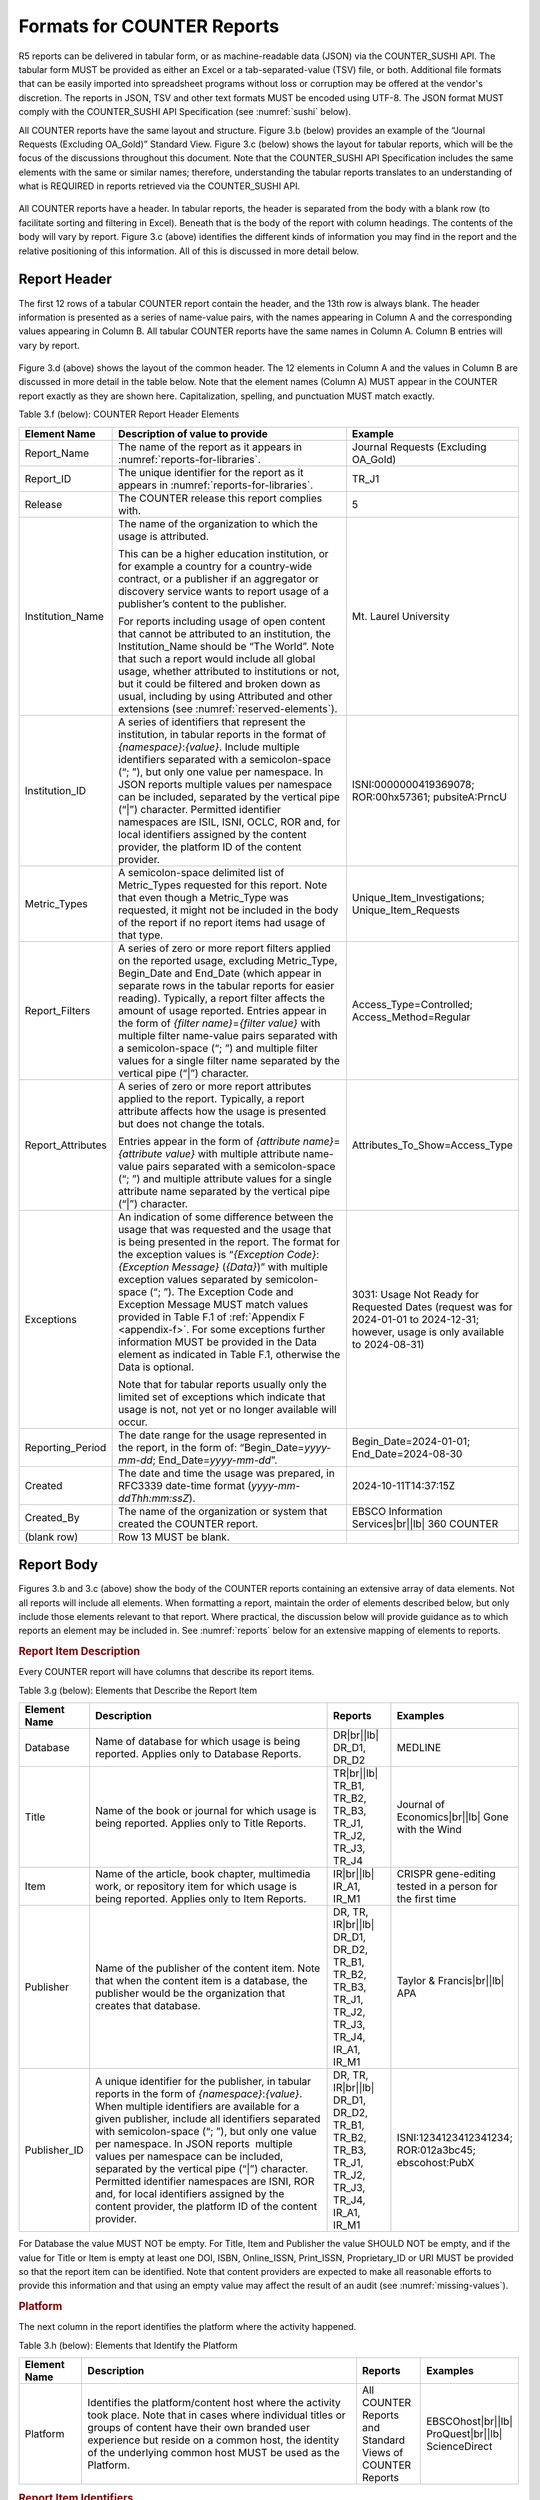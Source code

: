 .. The COUNTER Code of Practice Release 5 © 2017-2023 by COUNTER
   is licensed under CC BY-SA 4.0. To view a copy of this license,
   visit https://creativecommons.org/licenses/by-sa/4.0/

.. _formats:

Formats for COUNTER Reports
---------------------------

R5 reports can be delivered in tabular form, or as machine-readable data (JSON) via the COUNTER_SUSHI API. The tabular form MUST be provided as either an Excel or a tab-separated-value (TSV) file, or both. Additional file formats that can be easily imported into spreadsheet programs without loss or corruption may be offered at the vendor's discretion. The reports in JSON, TSV and other text formats MUST be encoded using UTF-8. The JSON format MUST comply with the COUNTER_SUSHI API Specification (see :numref:`sushi` below).

All COUNTER reports have the same layout and structure. Figure 3.b (below) provides an example of the “Journal Requests (Excluding OA_Gold)” Standard View. Figure 3.c (below) shows the layout for tabular reports, which will be the focus of the discussions throughout this document. Note that the COUNTER_SUSHI API Specification includes the same elements with the same or similar names; therefore, understanding the tabular reports translates to an understanding of what is REQUIRED in reports retrieved via the COUNTER_SUSHI API.

.. figure:: ../_static/img/3b-standard-view-sample.png
   :alt: Standard View sample
   :align: center
   :width: 80%

.. centered:: Figure 3.b: Sample “Journal Requests (Excluding OA_Gold)” Standard View

.. figure:: ../_static/img/3c-tabular-report-layout.png
   :alt: Tabular Report layout
   :align: center
   :width: 80%

.. centered:: Figure 3.c: Layout for tabular COUNTER reports

All COUNTER reports have a header. In tabular reports, the header is separated from the body with a blank row (to facilitate sorting and filtering in Excel). Beneath that is the body of the report with column headings. The contents of the body will vary by report. Figure 3.c (above) identifies the different kinds of information you may find in the report and the relative positioning of this information. All of this is discussed in more detail below.


.. _report-header:

Report Header
"""""""""""""

The first 12 rows of a tabular COUNTER report contain the header, and the 13th row is always blank. The header information is presented as a series of name-value pairs, with the names appearing in Column A and the corresponding values appearing in Column B. All tabular COUNTER reports have the same names in Column A. Column B entries will vary by report.

.. figure:: ../_static/img/3d-tabular-report-header.png
   :alt: Tabular Report layout
   :align: center
   :width: 85%

.. centered:: Figure 3.d: Common Report Header Information

Figure 3.d (above) shows the layout of the common header. The 12 elements in Column A and the values in Column B are discussed in more detail in the table below. Note that the element names (Column A) MUST appear in the COUNTER report exactly as they are shown here. Capitalization, spelling, and punctuation MUST match exactly.

Table 3.f (below): COUNTER Report Header Elements

.. only:: latex

   .. tabularcolumns:: |>{\raggedright\arraybackslash}\Y{0.19}|>{\parskip=\tparskip}\Y{0.48}|>{\raggedright\arraybackslash}\Y{0.33}|

.. list-table::
   :class: longtable
   :widths: 14 57 29
   :header-rows: 1

   * - Element Name
     - Description of value to provide
     - Example

   * - Report_Name
     - The name of the report as it appears in :numref:`reports-for-libraries`.
     - Journal Requests (Excluding OA_Gold)

   * - Report_ID
     - The unique identifier for the report as it appears in :numref:`reports-for-libraries`.
     - TR_J1

   * - Release
     - The COUNTER release this report complies with.
     - 5

   * - Institution_Name
     - The name of the organization to which the usage is attributed.

       This can be a higher education institution, or for example a country for a country-wide contract, or a publisher if an aggregator or discovery service wants to report usage of a publisher’s content to the publisher.

       For reports including usage of open content that cannot be attributed to an institution, the Institution_Name should be “The World”. Note that such a report would include all global usage, whether attributed to institutions or not, but it could be filtered and broken down as usual, including by using Attributed and other extensions (see :numref:`reserved-elements`).
     - Mt. Laurel University

   * - Institution_ID
     - A series of identifiers that represent the institution, in tabular reports in the format of *{namespace}*:*{value}*. Include multiple identifiers separated with a semicolon-space (“; ”), but only one value per namespace. In JSON reports multiple values per namespace can be included, separated by the vertical pipe (“|”) character. Permitted identifier namespaces are ISIL, ISNI, OCLC, ROR and, for local identifiers assigned by the content provider, the platform ID of the content provider.
     - ISNI:0000000419369078; ROR:00hx57361; pubsiteA:PrncU

   * - Metric_Types
     - A semicolon-space delimited list of Metric_Types requested for this report. Note that even though a Metric_Type was requested, it might not be included in the body of the report if no report items had usage of that type.
     - Unique_Item_Investigations; Unique_Item_Requests

   * - Report_Filters
     - A series of zero or more report filters applied on the reported usage, excluding Metric_Type, Begin_Date and End_Date (which appear in separate rows in the tabular reports for easier reading). Typically, a report filter affects the amount of usage reported. Entries appear in the form of *{filter name}*\ =\ *{filter value}* with multiple filter name-value pairs separated with a semicolon-space (“; ”) and multiple filter values for a single filter name separated by the vertical pipe (“|”) character.
     - Access_Type=Controlled; Access_Method=Regular

   * - Report_Attributes
     - A series of zero or more report attributes applied to the report. Typically, a report attribute affects how the usage is presented but does not change the totals.

       Entries appear in the form of *{attribute name}*\ =\ *{attribute value}* with multiple attribute name-value pairs separated with a semicolon-space (“; ”) and multiple attribute values for a single attribute name separated by the vertical pipe (“|”) character.
     - Attributes_To_Show=Access_Type

   * - Exceptions
     - An indication of some difference between the usage that was requested and the usage that is being presented in the report. The format for the exception values is “*{Exception Code}*: *{Exception Message}* (*{Data}*)” with multiple exception values separated by semicolon-space (“; ”). The Exception Code and Exception Message MUST match values provided in Table F.1 of :ref:`Appendix F <appendix-f>`. For some exceptions further information MUST be provided in the Data element as indicated in Table F.1, otherwise the Data is optional.

       Note that for tabular reports usually only the limited set of exceptions which indicate that usage is not, not yet or no longer available will occur.
     - 3031: Usage Not Ready for Requested Dates (request was for 2024-01-01 to 2024-12-31; however, usage is only available to 2024-08-31)

   * - Reporting_Period
     - The date range for the usage represented in the report, in the form of: “Begin_Date=\ *yyyy-mm-dd*; End_Date=\ *yyyy-mm-dd*”.
     - Begin_Date=2024-01-01; End_Date=2024-08-30

   * - Created
     - The date and time the usage was prepared, in RFC3339 date-time format (*yyyy-mm-ddThh:mm:ssZ*).
     - 2024-10-11T14:37:15Z

   * - Created_By
     - The name of the organization or system that created the COUNTER report.
     - EBSCO Information Services\ |br|\ |lb|
       360 COUNTER

   * - (blank row)
     - Row 13 MUST be blank.
     -


Report Body
"""""""""""

Figures 3.b and 3.c (above) show the body of the COUNTER reports containing an extensive array of data elements. Not all reports will include all elements. When formatting a report, maintain the order of elements described below, but only include those elements relevant to that report. Where practical, the discussion below will provide guidance as to which reports an element may be included in. See :numref:`reports` below for an extensive mapping of elements to reports.


.. rubric:: Report Item Description

Every COUNTER report will have columns that describe its report items.

Table 3.g (below): Elements that Describe the Report Item

.. only:: latex

   .. tabularcolumns:: |>{\raggedright\arraybackslash}\Y{0.16}|>{\parskip=\tparskip}\Y{0.42}|>{\raggedright\arraybackslash}\Y{0.17}|>{\raggedright\arraybackslash}\Y{0.25}|

.. list-table::
   :class: longtable
   :widths: 13 54 13 20
   :header-rows: 1

   * - Element Name
     - Description
     - Reports
     - Examples

   * - Database
     - Name of database for which usage is being reported. Applies only to Database Reports.
     - DR\ |br|\ |lb|
       DR_D1, DR_D2
     - MEDLINE

   * - Title
     - Name of the book or journal for which usage is being reported. Applies only to Title Reports.
     - TR\ |br|\ |lb|
       TR_B1, TR_B2, TR_B3, TR_J1, TR_J2, TR_J3, TR_J4
     - Journal of Economics\ |br|\ |lb|
       Gone with the Wind

   * - Item
     - Name of the article, book chapter, multimedia work, or repository item for which usage is being reported. Applies only to Item Reports.
     - IR\ |br|\ |lb|
       IR_A1, IR_M1
     - CRISPR gene-editing tested in a person for the first time

   * - Publisher
     - Name of the publisher of the content item. Note that when the content item is a database, the publisher would be the organization that creates that database.
     - DR, TR, IR\ |br|\ |lb|
       DR_D1, DR_D2, TR_B1, TR_B2, TR_B3, TR_J1, TR_J2, TR_J3, TR_J4, IR_A1, IR_M1
     - Taylor & Francis\ |br|\ |lb|
       APA

   * - Publisher_ID
     - A unique identifier for the publisher, in tabular reports in the form of *{namespace}*:*{value}*. When multiple identifiers are available for a given publisher, include all identifiers separated with semicolon-space (“; ”), but only one value per namespace. In JSON reports  multiple values per namespace can be included, separated by the vertical pipe (“|”) character. Permitted identifier namespaces are ISNI, ROR and, for local identifiers assigned by the content provider, the platform ID of the content provider.
     - DR, TR, IR\ |br|\ |lb|
       DR_D1, DR_D2, TR_B1, TR_B2, TR_B3, TR_J1, TR_J2, TR_J3, TR_J4, IR_A1, IR_M1
     - ISNI:1234123412341234; ROR:012a3bc45; ebscohost:PubX

For Database the value MUST NOT be empty. For Title, Item and Publisher the value SHOULD NOT be empty, and if the value for Title or Item is empty at least one DOI, ISBN, Online_ISSN, Print_ISSN, Proprietary_ID or URI MUST be provided so that the report item can be identified. Note that content providers are expected to make all reasonable efforts to provide this information and that using an empty value may affect the result of an audit (see :numref:`missing-values`).


.. rubric:: Platform

The next column in the report identifies the platform where the activity happened.

Table 3.h (below): Elements that Identify the Platform

.. only:: latex

   .. tabularcolumns:: |>{\raggedright\arraybackslash}\Y{0.16}|>{\parskip=\tparskip}\Y{0.51}|>{\raggedright\arraybackslash}\Y{0.17}|>{\raggedright\arraybackslash}\Y{0.16}|

.. list-table::
   :class: longtable
   :widths: 13 62 13 12
   :header-rows: 1

   * - Element Name
     - Description
     - Reports
     - Examples

   * - Platform
     - Identifies the platform/content host where the activity took place. Note that in cases where individual titles or groups of content have their own branded user experience but reside on a common host, the identity of the underlying common host MUST be used as the Platform.
     - All COUNTER Reports and Standard Views of COUNTER Reports
     - EBSCOhost\ |br|\ |lb|
       ProQuest\ |br|\ |lb|
       ScienceDirect


.. rubric:: Report Item Identifiers

The item being reported on is further identified by the columns to the right of the platform.

Table 3.i (below): Elements for Report Item Identifiers

.. only:: latex

   .. tabularcolumns:: |>{\raggedright\arraybackslash}\Y{0.18}|>{\parskip=\tparskip}\Y{0.41}|>{\raggedright\arraybackslash}\Y{0.17}|>{\raggedright\arraybackslash}\Y{0.24}|

.. list-table::
   :class: longtable
   :widths: 14 53 13 20
   :header-rows: 1

   * - Element Name
     - Description
     - Reports
     - Examples

   * - Authors
     - Authors of the work for which usage is being reported in the format *{author name}* (*{author identifier}*) with one OPTIONAL author identifier in the format *{namespace}*:*{value}*. Permitted identifier namespaces are ISNI and ORCID. A maximum of three authors should be included with multiple authors separated by semicolon-space (“; ”).

       Note that this element is only used in tabular reports, in JSON reports authors are represented as Item_Contributors with Type Author.
     - IR\ |br|\ |lb|
       IR_A1
     - John Smith (ORCID:0000-0001-2345-6789)

   * - Publication_Date
     - Date of publication for the work in the format *yyyy-mm-dd*.
     - IR\ |br|\ |lb|
       IR_A1
     - 2024-09-05

   * - Article_Version
     - ALPSP/NISO code indicating the version of the work. Possible values are the codes for Accepted Manuscript, Version of Record, Corrected Version of Record, and Enhanced Version of Record.
     - IR\ |br|\ |lb|
       IR_A1
     - VoR

   * - DOI
     - Digital Object Identifier for the item being reported on in the format *{DOI prefix}*/*{DOI suffix}*.
     - TR, IR\ |br|\ |lb|
       TR_B1, TR_B2, TR_B3, TR_J1, TR_J2, TR_J3, TR_J4, IR_A1, IR_M1
     - 10.1629/uksg.434

   * - Proprietary_ID
     - A proprietary ID assigned by the content provider for the item being reported on. Format as *{namespace}*:*{value}* where the namespace is the platform ID of the host which assigned the proprietary identifier.
     - DR, TR, IR\ |br|\ |lb|
       DR_D1, DR_D2, TR_B1, TR_B2, TR_B3, TR_J1, TR_J2, TR_J3, TR_J4, IR_A1, IR_M1
     - publisherA:jnrlCode123

   * - ISBN
     - International Standard Book Number in the format ISBN-13 with hyphens.
     - TR, IR\ |br|\ |lb|
       TR_B1, TR_B2, TR_B3
     - 978-3-16-148410-0

   * - Print_ISSN
     - International Standard Serial Number assigned to the print instance of a serial publication in the format *nnnn-nnn[nX]*.
     - TR, IR\ |br|\ |lb|
       TR_B1, TR_B2, TR_B3, TR_J1, TR_J2, TR_J3, TR_J4, IR_A1
     - 0953-1513

   * - Online_ISSN
     - International Standard Serial Number assigned to the online instance of a serial publication in the format *nnnn-nnn[nX]*.
     - TR, IR\ |br|\ |lb|
       TR_B1, TR_B2, TR_B3, TR_J1, TR_J2, TR_J3, TR_J4, IR_A1
     - 2048-7754

   * - Linking_ISSN
     - International Standard Serial Number that links together the ISSNs assigned to all instances of a serial publication in the format *nnnn-nnn[nX]* (JSON reports only).
     - TR, IR\ |br|\ |lb|
       TR_B1, TR_B2, TR_B3, TR_J1, TR_J2, TR_J3, TR_J4, IR_A1
     - 0953-1513

   * - URI
     - Universal Resource Identifier, a valid URL or URN according to RFC 3986.
     - TR, IR\ |br|\ |lb|
       TR_B1, TR_B2, TR_B3, TR_J1, TR_J2, TR_J3, TR_J4, IR_A1, IR_M1
     -

At least one DOI, ISBN, Online_ISSN, Print_ISSN, Proprietary_ID or URI SHOULD be provided for each report item. Note that only one value per identifier is permitted, unless specified otherwise.


.. rubric:: Parent Item Description and Identifiers

When reporting usage on content items like articles and book chapters, it is often desirable to identify the item’s parent item, such as the journal or book it is part of. This next grouping of columns identifies the parents and is used by a small subset of reports.

Table 3.j (below): Elements that Describe a Parent Item

.. only:: latex

   .. tabularcolumns:: |>{\raggedright\arraybackslash}\Y{0.25}|>{\parskip=\tparskip}\Y{0.42}|>{\raggedright\arraybackslash}\Y{0.11}|>{\raggedright\arraybackslash}\Y{0.22}|

.. list-table::
   :class: longtable
   :widths: 19 52 9 20
   :header-rows: 1

   * - Element Name
     - Description
     - Reports
     - Examples

   * - Parent_Title
     - Title of the parent item.
     - IR\ |br|\ |lb|
       IR_A1
     - The Serials Librarian

   * - Parent_Authors
     - Authors of the parent work. See the Authors element in Table 3.i for the format.
     - IR\ |br|\ |lb|
       IR_A1
     -

   * - Parent_Publication_Date
     - Date of publication for the parent work in the format *yyyy-mm-dd*.
     - IR
     -

   * - Parent_Article_Version
     - ALPSP/NISO code indicating the version of the parent work. Possible values are the codes for Accepted Manuscript, Version of Record, Corrected Version of Record, and Enhanced Version of Record.
     - IR\ |br|\ |lb|
       IR_A1
     - VoR

   * - Parent_Data_Type
     - Identifies the nature of the parent.
     - IR
     - Journal

   * - Parent_DOI
     - DOI assigned to the parent item in the format *{DOI prefix}*/*{DOI suffix}*.
     - IR\ |br|\ |lb|
       IR_A1
     -

   * - Parent_Proprietary_ID
     - A proprietary ID that identifies the parent item. Format as *{namespace}*:*{value}* where the namespace is the platform ID of the host which assigned the proprietary identifier.
     - IR\ |br|\ |lb|
       IR_A1
     - TandF:wser20

   * - Parent_ISBN
     - ISBN of the parent item in the format ISBN-13 with hyphens.
     - IR
     -

   * - Parent_Print_ISSN
     - Print ISSN assigned to the parent item in the format *nnnn-nnn[nX]*.
     - IR\ |br|\ |lb|
       IR_A1
     - 0361-526X

   * - Parent_Online_ISSN
     - Online ISSN assigned to the parent item in the format *nnnn-nnn[nX]*.
     - IR\ |br|\ |lb|
       IR_A1
     - 1541-1095

   * - Parent_URI
     - URI (valid URL or URN according to RFC 3986) for the parent item.
     - IR\ |br|\ |lb|
       IR_A1
     - https://www.tandfonline.com/action/journalInformation?journalCode=wser20

At least one DOI, ISBN, Online_ISSN, Print_ISSN, Proprietary_ID or URL MUST be included if parent information is provided for a report item. Note that only one value per identifier is permitted, unless specified otherwise.


.. rubric:: Component Item Description and Identifiers

Repositories often store multiple components for a given repository item. These components could take the form of multiple files or datasets, which can be identified and usage reported on separately in Item Master Reports. Note that the component usage may only be reported for Total_Item_Investigations and Total_Item_Request. For other Metric_Types the usage cannot be broken down by component and the corresponding cells MUST be empty.

Table 3.k (below): Elements that Describe a Component Item

.. only:: latex

   .. tabularcolumns:: |>{\raggedright\arraybackslash}\Y{0.29}|>{\parskip=\tparskip}\Y{0.47}|>{\raggedright\arraybackslash}\Y{0.11}|>{\raggedright\arraybackslash}\Y{0.13}|

.. list-table::
   :class: longtable
   :widths: 21 60 9 10
   :header-rows: 1

   * - Element Name
     - Description
     - Reports
     - Examples

   * - Component_Title
     - Name or title of the component item.
     - IR
     -

   * - Component_Authors
     - Authors of the component item. See the Authors element in Table 3.i for the format.
     - IR
     -

   * - Component_Publication_Date
     - Date of publication for the component item in the format *yyyy-mm-dd*.
     - IR
     -

   * - Component_Data_Type
     - Data type of the component item.
     - IR
     -

   * - Component_DOI
     - DOI assigned to the component item in the format *{DOI prefix}*/*{DOI suffix}*.
     - IR
     -

   * - Component_Proprietary_ID
     - A proprietary ID assigned by the repository to uniquely identify the component. Format as *{namespace}*:*{value}* where the namespace is the platform ID of the repository which assigned the proprietary identifier.
     - IR
     -

   * - Component_ISBN
     - ISBN that is assigned to the component item in the format ISBN-13 with hyphens.
     - IR
     -

   * - Component_Print_ISSN
     - Print ISSN that is assigned to the component item in the format *nnnn-nnn[nX]*.
     - IR
     -

   * - Component_Online_ISSN
     - Online ISSN that is assigned to the component item in the format *nnnn-nnn[nX]*.
     - IR
     -

   * - Component_URI
     - URI (valid URL or URN according to RFC 3986) assigned to the component item.
     - IR
     -

At least one DOI, ISBN, Online_ISSN, Print_ISSN, Proprietary_ID or URI per component MUST be included if component information is provided for a report item. Note that only one value per identifier is permitted, unless specified otherwise.


.. rubric:: Item and Report Attributes

Table 3.l (below): Elements for Item and Report Attributes

.. only:: latex

   .. tabularcolumns:: |>{\raggedright\arraybackslash}\Y{0.17}|>{\parskip=\tparskip}\Y{0.53}|>{\raggedright\arraybackslash}\Y{0.17}|>{\raggedright\arraybackslash}\Y{0.13}|

.. list-table::
   :class: longtable
   :widths: 13 62 13 12
   :header-rows: 1

   * - Element Name
     - Description
     - Reports
     - Examples

   * - Data_Type
     - Nature of the content that was used.

       See :numref:`data-types` for more detail.
     - PR, DR, TR, IR
     - Book\ |br|\ |lb|
       Journal

   * - Section_Type
     - When content is accessed in chunks or sections, this attribute describes the nature of the content unit.

       See :numref:`section-types` for more detail.
     - TR
     - Article\ |br|\ |lb|
       Chapter

   * - YOP
     - Year of publication for the item being reported on.

       See :numref:`yop` for more detail.
     - TR, IR\ |br|\ |lb|
       TR_B1, TR_B2, TR_B3, TR_J4
     - 1997

   * - Access_Type
     - See :numref:`access-types` for more detail.
     - TR, IR\ |br|\ |lb|
       TR_B3, TR_J3, IR_A1
     - Controlled\ |br|\ |lb|
       OA_Gold

   * - Access_Method
     - See :numref:`access-methods` for more detail.
     - PR, DR, TR, IR
     - Regular\ |br|\ |lb|
       TDM

If one of the elements is included in a report, either because it is mandatory for a Standard View (as specified in :numref:`reports`) or it is requested for a Master Report, a permissible value MUST be specified for each report item. The only exception is Section_Type which MUST be empty (tabular reports) or omitted (JSON reports) for Data_Type Book and Unique_Title metrics, since it is not applicable in this case. Note that this results in two report items in JSON reports, one for the Total_Item and Unique_Item metrics with Section_Type and one for the Unique_Title metrics without Section_Type.


.. rubric:: Metric Type

Table 3.m (below): Report Element for Metric_Type

.. only:: latex

   .. tabularcolumns:: |>{\raggedright\arraybackslash}\Y{0.16}|>{\parskip=\tparskip}\Y{0.4}|>{\raggedright\arraybackslash}\Y{0.17}|>{\raggedright\arraybackslash}\Y{0.26}|

.. list-table::
   :class: longtable
   :widths: 13 54 13 20
   :header-rows: 1

   * - Element Name
     - Description
     - Reports
     - Examples

   * - Metric_Type
     - The type of activity that is being counted.

       See :numref:`metric-types` for more detail.
     - All COUNTER Reports and Standard Views of COUNTER Reports
     - Total_Item_Investigations


.. rubric:: Usage Data

Table 3.n (below): Elements for Usage Data

.. only:: latex

   .. tabularcolumns:: |>{\raggedright\arraybackslash}\Y{0.24}|>{\parskip=\tparskip}\Y{0.46}|>{\raggedright\arraybackslash}\Y{0.17}|>{\raggedright\arraybackslash}\Y{0.13}|

.. list-table::
   :class: longtable
   :widths: 18 57 13 12
   :header-rows: 1

   * - Element Name
     - Description
     - Reports
     - Examples

   * - Reporting_Period_Total
     - Total of usage in this row for all months covered. Note that this element does NOT appear in the JSON reports, instead the JSON format offers a Granularity report attribute (see :numref:`filters-attributes` for details).
     - All COUNTER Reports and Standard Views of COUNTER Reports
     - 123456

   * - *Mmm-yyyy*
     - A series of columns with usage for each month covered by the report. The format is *Mmm-yyyy*. Note: In the JSON format this is represented by Begin_Date and End_Date date elements for each month.
     - All COUNTER Reports and Standard Views of COUNTER Reports
     - May-2024
